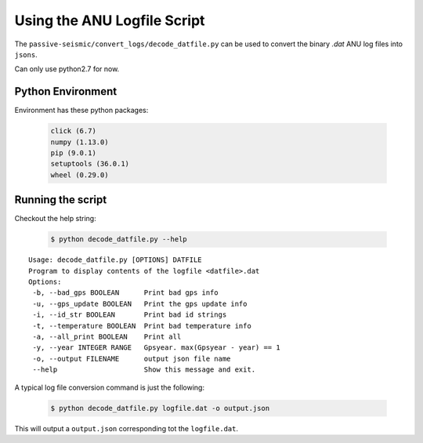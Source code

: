 Using the ANU Logfile Script
============================

The ``passive-seismic/convert_logs/decode_datfile.py`` can be used to convert the binary `.dat` ANU log files into ``jsons``.

Can only use python2.7 for now.

------------------
Python Environment
------------------

Environment has these python packages:

   .. code:: bash

    click (6.7)
    numpy (1.13.0)
    pip (9.0.1)
    setuptools (36.0.1)
    wheel (0.29.0)

------------------
Running the script
------------------

Checkout the help string:

   .. code:: bash

    $ python decode_datfile.py --help

::

  Usage: decode_datfile.py [OPTIONS] DATFILE
  Program to display contents of the logfile <datfile>.dat
  Options:
   -b, --bad_gps BOOLEAN      Print bad gps info
   -u, --gps_update BOOLEAN   Print the gps update info
   -i, --id_str BOOLEAN       Print bad id strings
   -t, --temperature BOOLEAN  Print bad temperature info
   -a, --all_print BOOLEAN    Print all
   -y, --year INTEGER RANGE   Gpsyear. max(Gpsyear - year) == 1
   -o, --output FILENAME      output json file name
   --help                     Show this message and exit.

A typical log file conversion command is just the following:

   .. code:: bash

    $ python decode_datfile.py logfile.dat -o output.json

This will output a ``output.json`` corresponding tot the ``logfile.dat``.